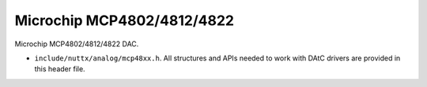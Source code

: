 ===========================
Microchip MCP4802/4812/4822
===========================

Microchip MCP4802/4812/4822 DAC.

-  ``include/nuttx/analog/mcp48xx.h``. All structures and APIs needed
   to work with DAtC drivers are provided in this header file.
